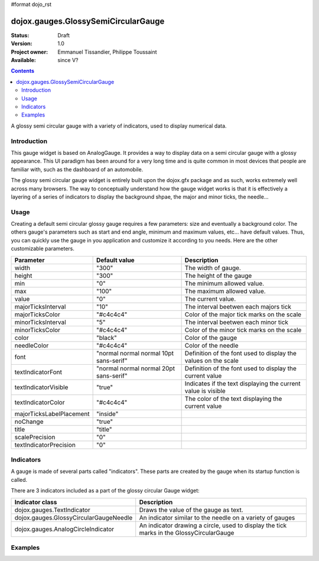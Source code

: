 #format dojo_rst

dojox.gauges.GlossySemiCircularGauge
====================================

:Status: Draft
:Version: 1.0
:Project owner: Emmanuel Tissandier, Philippe Toussaint
:Available: since V?

.. contents::
   :depth: 2

A glossy semi circular gauge with a variety of indicators, used to display numerical data.


============
Introduction
============

This gauge widget is based on AnalogGauge. It provides a way to display data on a semi circular gauge with a glossy appearance. This UI paradigm has been around for a very long time and is quite common in most devices that people are familiar with, such as the dashboard of an automobile.

The glossy semi circular gauge widget is entirely built upon the dojox.gfx package and as such, works extremely well across many browsers. The way to conceptually understand how the gauge widget works is that it is effectively a layering of a series of indicators to display the background shpae, the major and minor ticks, the needle...







=====
Usage
=====

Creating a default semi circular glossy gauge requires a few parameters: size and eventually a background color. The others gauge's parameters such as start and end angle, minimum and maximum values, etc... have default values. Thus, you can quickly use the gauge in you application and customize it according to you needs.
Here are the other customizable parameters.

+--------------------------+-----------------------------------------+----------------------------------------------------------------+
| Parameter                |  Default value                          |  Description                                                   |
+==========================+=========================================+================================================================+
| width                    |  "300"                                  |  The width of gauge.                                           |
+--------------------------+-----------------------------------------+----------------------------------------------------------------+
| height                   |  "300"                                  |  The height of the gauge                                       |
+--------------------------+-----------------------------------------+----------------------------------------------------------------+
| min                      |  "0"                                    |  The minimum allowed value.                                    |
+--------------------------+-----------------------------------------+----------------------------------------------------------------+
| max                      |  "100"                                  |  The maximum allowed value.                                    |
+--------------------------+-----------------------------------------+----------------------------------------------------------------+
| value                    |  "0"                                    |  The current value.                                            |
+--------------------------+-----------------------------------------+----------------------------------------------------------------+
| majorTicksInterval       |  "10"                                   |  The interval beetwen each majors tick                         |
+--------------------------+-----------------------------------------+----------------------------------------------------------------+
| majorTicksColor          |  "#c4c4c4"                              |  Color of the major tick marks on the scale                    |   
+--------------------------+-----------------------------------------+----------------------------------------------------------------+
| minorTicksInterval       |  "5"                                    |  The interval beetwen each minor tick                          | 
+--------------------------+-----------------------------------------+----------------------------------------------------------------+
| minorTicksColor          |  "#c4c4c4"                              |  Color of the minor tick marks on the scale                    |
+--------------------------+-----------------------------------------+----------------------------------------------------------------+
| color                    |  "black"                                |  Color of the gauge                                            |
+--------------------------+-----------------------------------------+----------------------------------------------------------------+
| needleColor              |  "#c4c4c4"                              |  Color of the needle                                           | 
+--------------------------+-----------------------------------------+----------------------------------------------------------------+
| font                     |  "normal normal normal 10pt sans-serif" |  Definition of the font used to display the values on the scale|
+--------------------------+-----------------------------------------+----------------------------------------------------------------+
| textIndicatorFont        |  "normal normal normal 20pt sans-serif" |  Definition of the font used to display the current value      |
+--------------------------+-----------------------------------------+----------------------------------------------------------------+
| textIndicatorVisible     |  "true"                                 |  Indicates if the text displaying the current value is visible |
+--------------------------+-----------------------------------------+----------------------------------------------------------------+
| textIndicatorColor       |  "#c4c4c4"                              |  The color of the text displaying the current value            |                  
+--------------------------+-----------------------------------------+----------------------------------------------------------------+
| majorTicksLabelPlacement |  "inside"                               |                                                                |
+--------------------------+-----------------------------------------+----------------------------------------------------------------+
| noChange                 |  "true"                                 |                                                                |
+--------------------------+-----------------------------------------+----------------------------------------------------------------+
| title                    |  "title"                                |                                                                |
+--------------------------+-----------------------------------------+----------------------------------------------------------------+
| scalePrecision           |  "0"                                    |                                                                |
+--------------------------+-----------------------------------------+----------------------------------------------------------------+
| textIndicatorPrecision   |  "0"                                    |                                                                |
+--------------------------+-----------------------------------------+----------------------------------------------------------------+



==========
Indicators
==========

A gauge is made of several parts called "indicators". These parts are created by the gauge when its startup function is called.

There are 3 indicators included as a part of the glossy circular Gauge widget:

+-----------------------------------------+---------------------------------------------------------------------------------------------+
| Indicator class                         | Description                                                                                 |
+=========================================+=============================================================================================+
| dojox.gauges.TextIndicator              | Draws the value of the gauge as text.                                                       |
+-----------------------------------------+---------------------------------------------------------------------------------------------+
| dojox.gauges.GlossyCircularGaugeNeedle  |An indicator similar to the needle on a variety of gauges                                    |
+-----------------------------------------+---------------------------------------------------------------------------------------------+
| dojox.gauges.AnalogCircleIndicator      | An indicator drawing a circle, used to display the tick marks in the GlossyCircularGauge    |
+-----------------------------------------+---------------------------------------------------------------------------------------------+



========
Examples
========

.. code-example::

  .. html::

    <div id="SemiCircularGauge" ></div>

  .. javascript::

    <script type="text/javascript">
        dojo.require('dijit.form.Button');
        dojo.require('dojox.gauges.GlossySemiCircularGauge');                
        makeGauge = function(){
        	var glossyCircular = new dojox.gauges.GlossySemiCircularGauge({
        		background: [255, 255, 255, 0],
        		title: 'Value',
        		id: "glossyGauge",
        		width: 300,
        		height: 300
        	}, dojo.byId("SemiCircularGauge"));
        	glossyCircular.startup();
        };
        dojo.addOnLoad(makeGauge );
    </script>
